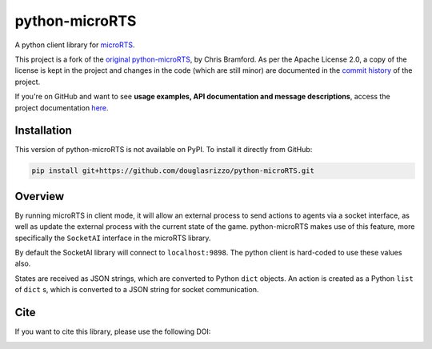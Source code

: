 python-microRTS
===============

|PyPI version|

A python client library for
`microRTS <https://github.com/santiontanon/microrts>`__.

This project is a fork of the
`original python-microRTS <https://github.com/Bam4d/python-microRTS>`__, by
Chris Bramford. As per the Apache License 2.0, a copy of the license is kept in
the project and changes in the code (which are still minor) are documented in
the `commit history <https://github.com/douglasrizzo/python-microRTS>`__ of the
project.

If you're on GitHub and want to see
**usage examples, API documentation and message descriptions**, access the
project documentation `here <https://douglasrizzo.com.br/python-microRTS>`__.

Installation
------------

This version of python-microRTS is not available on PyPI. To install it
directly from GitHub:

.. code:: shell

    pip install git+https://github.com/douglasrizzo/python-microRTS.git

Overview
--------

By running microRTS in client mode, it will allow an external process to
send actions to agents via a socket interface, as well as update the
external process with the current state of the game. python-microRTS makes
use of this feature, more specifically the ``SocketAI`` interface in the
microRTS library.

By default the SocketAI library will connect to ``localhost:9898``. The
python client is hard-coded to use these values also.

States are received as JSON strings, which are converted to Python ``dict``
objects. An action is created as a Python ``list`` of ``dict`` s, which is
converted to a JSON string for socket communication.

Cite
----

If you want to cite this library, please use the following DOI:

|DOI|

.. |PyPI version| image:: https://badge.fury.io/py/python-microRTS.svg
   :target: https://badge.fury.io/py/python-microRTS
.. |DOI| image:: https://zenodo.org/badge/149242629.svg
   :target: https://zenodo.org/badge/latestdoi/149242629
